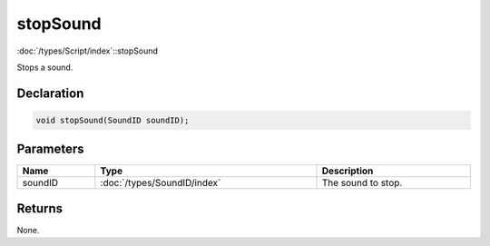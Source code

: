 stopSound
=========

:doc:`/types/Script/index`::stopSound

Stops a sound.

Declaration
-----------

.. code-block:: cpp

	void stopSound(SoundID soundID);

Parameters
----------

.. list-table::
	:width: 100%
	:header-rows: 1
	:class: code-table

	* - Name
	  - Type
	  - Description
	* - soundID
	  - :doc:`/types/SoundID/index`
	  - The sound to stop.

Returns
-------

None.